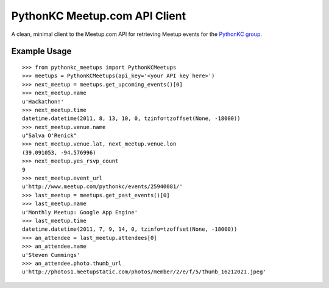 PythonKC Meetup.com API Client
==============================

A clean, minimal client to the Meetup.com API for retrieving Meetup events for
the `PythonKC group <http://www.meetup.com/pythonkc/>`_.

Example Usage
-------------

::

    >>> from pythonkc_meetups import PythonKCMeetups
    >>> meetups = PythonKCMeetups(api_key='<your API key here>')
    >>> next_meetup = meetups.get_upcoming_events()[0]
    >>> next_meetup.name
    u'Hackathon!'
    >>> next_meetup.time
    datetime.datetime(2011, 8, 13, 10, 0, tzinfo=tzoffset(None, -18000))
    >>> next_meetup.venue.name
    u"Salva O'Renick"
    >>> next_meetup.venue.lat, next_meetup.venue.lon
    (39.091053, -94.576996)
    >>> next_meetup.yes_rsvp_count
    9
    >>> next_meetup.event_url
    u'http://www.meetup.com/pythonkc/events/25940081/'
    >>> last_meetup = meetups.get_past_events()[0]
    >>> last_meetup.name
    u'Monthly Meetup: Google App Engine'
    >>> last_meetup.time
    datetime.datetime(2011, 7, 9, 14, 0, tzinfo=tzoffset(None, -18000))
    >>> an_attendee = last_meetup.attendees[0]
    >>> an_attendee.name
    u'Steven Cummings'
    >>> an_attendee.photo.thumb_url
    u'http://photos1.meetupstatic.com/photos/member/2/e/f/5/thumb_16212021.jpeg'

